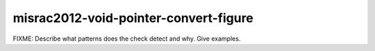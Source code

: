 .. title:: clang-tidy - misrac2012-void-pointer-convert-figure

misrac2012-void-pointer-convert-figure
======================================

FIXME: Describe what patterns does the check detect and why. Give examples.
